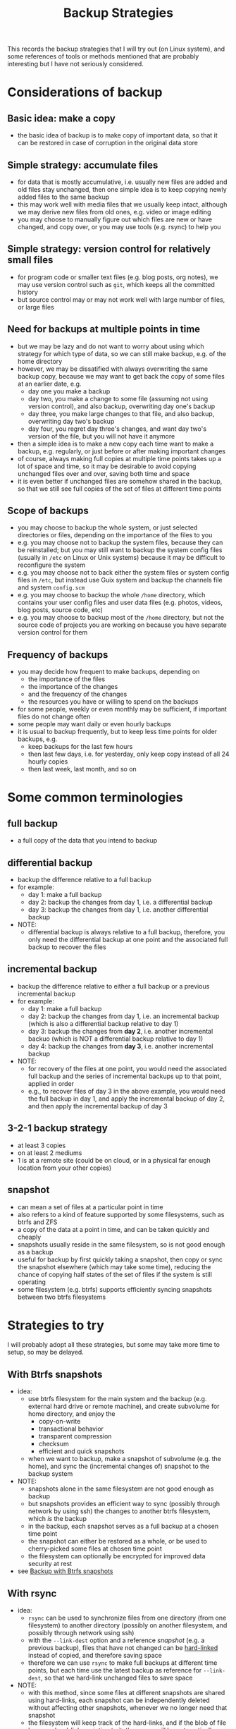 #+STARTUP: indent
#+STARTUP: overview
#+STARTUP: logdone
#+TITLE: Backup Strategies

This records the backup strategies that I will try out (on Linux
system), and some references of tools or methods mentioned that are
probably interesting but I have not seriously considered.

* Considerations of backup

** Basic idea: make a copy
  - the basic idea of backup is to make copy of important data, so
    that it can be restored in case of corruption in the original data
    store
** Simple strategy: accumulate files
  - for data that is mostly accumulative, i.e. usually new files are
    added and old files stay unchanged, then one simple idea is to
    keep copying newly added files to the same backup
  - this may work well with media files that we usually keep intact,
    although we may derive new files from old ones, e.g. video or
    image editing
  - you may choose to manually figure out which files are new or have
    changed, and copy over, or you may use tools (e.g. rsync) to help
    you
** Simple strategy: version control for relatively small files
  - for program code or smaller text files (e.g. blog posts, org
    notes), we may use version control such as =git=, which keeps all
    the committed history
  - but source control may or may not work well with large number of
    files, or large files
** Need for backups at multiple points in time
  - but we may be lazy and do not want to worry about using which
    strategy for which type of data, so we can still make backup,
    e.g. of the home directory
  - however, we may be dissatified with always overwriting the same
    backup copy, because we may want to get back the copy of some
    files at an earlier date, e.g.
    - day one you make a backup
    - day two, you make a change to some file (assuming not using
      version control), and also backup, overwriting day one's backup
    - day three, you make large changes to that file, and also backup,
      overwriting day two's backup
    - day four, you regret day three's changes, and want day two's
      version of the file, but you will not have it anymore
  - then a simple idea is to make a new copy each time want to make a
    backup, e.g. regularly, or just before or after making important
    changes
  - of course, always making full copies at multiple time points takes
    up a lot of space and time, so it may be desirable to avoid
    copying unchanged files over and over, saving both time and space
  - it is even better if unchanged files are somehow shared in the
    backup, so that we still see full copies of the set of files at
    different time points
** Scope of backups
- you may choose to backup the whole system, or just selected
  directories or files, depending on the importance of the files to
  you
- e.g. you may choose not to backup the system files, because they can
  be reinstalled; but you may still want to backup the system config
  files (usually in =/etc= on Linux or Unix systems) because it may be
  difficult to reconfigure the system
- e.g. you may choose not to back either the system files or system
  config files in =/etc=, but instead use Guix system and backup the
  channels file and system =config.scm=
- e.g. you may choose to backup the whole =/home= directory, which
  contains your user config files and user data files (e.g. photos,
  videos, blog posts, source code, etc)
- e.g. you may choose to backup most of the =/home= directory, but not
  the source code of projects you are working on because you have
  separate version control for them

** Frequency of backups
- you may decide how frequent to make backups, depending on
  - the importance of the files
  - the importance of the changes
  - and the frequency of the changes
  - the resources you have or willing to spend on the backups
- for some people, weekly or even monthly may be sufficient, if
  important files do not change often
- some people may want daily or even hourly backups
- it is usual to backup frequently, but to keep less time points for
  older backups, e.g.
  - keep backups for the last few hours
  - then last few days, i.e. for yesterday, only keep copy instead of
    all 24 hourly copies
  - then last week, last month, and so on
* Some common terminologies
** full backup
- a full copy of the data that you intend to backup
** differential backup
- backup the difference relative to a full backup
- for example:
  - day 1: make a full backup
  - day 2: backup the changes from day 1, i.e. a differential backup
  - day 3: backup the changes from day 1, i.e. another differential
    backup
- NOTE:
  - differential backup is always relative to a full backup,
    therefore, you only need the differential backup at one point and
    the associated full backup to recover the files
** incremental backup
- backup the difference relative to either a full backup or a previous
  incremental backup
- for example:
  - day 1: make a full backup
  - day 2: backup the changes from day 1, i.e. an incremental backup
    (which is also a differential backup relative to day 1)
  - day 3: backup the changes from *day 2*, i.e. another incremental
    backuo (which is NOT a differential backup relative to day 1)
  - day 4: backup the changes from *day 3*, i.e. another incremental
    backup
- NOTE:
  - for recovery of the files at one point, you would need the
    associated full backup and the series of incremental backups up to
    that point, applied in order
  - e.g., to recover files of day 3 in the above example, you would
    need the full backup in day 1, and apply the incremental backup of
    day 2, and then apply the incremental backup of day 3
** 3-2-1 backup strategy
- at least 3 copies
- on at least 2 mediums
- 1 is at a remote site (could be on cloud, or in a physical far enough location from your other copies)
** snapshot
- can mean a set of files at a particular point in time
- also refers to a kind of feature supported by some filesystems, such
  as btrfs and ZFS
- a copy of the data at a point in time, and can be taken quickly and
  cheaply
- snapshots usually reside in the same filesystem, so is not good
  enough as a backup
- useful for backup by first quickly taking a snapshot, then copy or
  sync the snapshot elsewhere (which may take some time), reducing the
  chance of copying half states of the set of files if the system is
  still operating
- some filesystem (e.g. btrfs) supports efficiently syncing snapshots
  between two btrfs filesystems
* Strategies to try
I will probably adopt all these strategies, but some may take more
time to setup, so may be delayed.
** With Btrfs snapshots
- idea:
  - use btrfs filesystem for the main system and the backup
    (e.g. external hard drive or remote machine), and create subvolume
    for home directory, and enjoy the
    - copy-on-write
    - transactional behavior
    - transparent compression
    - checksum
    - efficient and quick snapshots
  - when we want to backup, make a snapshot of subvolume (e.g. the
    home), and sync the (incremental changes of) snapshot to the
    backup system
- NOTE:
  - snapshots alone in the same filesystem are not good enough as backup
  - but snapshots provides an efficient way to sync (possibly through
    network by using ssh) the changes to another btrfs filesystem,
    which /is/ the backup
  - in the backup, each snapshot serves as a full backup at a chosen
    time point
  - the snapshot can either be restored as a whole, or be used to
    cherry-picked some files at chosen time point
  - the filesystem can optionally be encrypted for improved data
    security at rest
- see [[file:backup-with-btrfs-snapshots.org][Backup with Btrfs snapshots]]
** With rsync
- idea:
  - =rsync= can be used to synchronize files from one directory (from
    one filesystem) to another directory (possibly on another
    filesystem, and possibly through network using ssh)
  - with the =--link-dest= option and a reference /snapshot/ (e.g. a
    previous backup), files that have not changed can be [[https://en.wikipedia.org/wiki/Hard_link][hard-linked]]
    instead of copied, and therefore saving space
  - therefore we can use =rsync= to make full backups at different
    time points, but each time use the latest backup as reference for
    =--link-dest=, so that we hard-link unchanged files to save space
- NOTE:
  - with this method, since some files at different snapshots are
    shared using hard-links, each snapshot can be independently
    deleted without affecting other snapshots, whenever we no longer
    need that snapshot
  - the filesystem will keep track of the hard-links, and if the blob
    of file has zero hard-links pointing to it, the space will be
    automatically reclaimed
  - but the shared files should not be modified, otherwise, the "copy"
    at different snapshots hard-linking to the same file will see the
    same change
  - the filesystem can optionally be encrypted for improved data
    security at rest
- see [[file:backup-with-rsync.org][Backup with rsync]]
** With tar
- idea:
  - =tar= can be used to archive a set of files or directories as one
    single file, which can be zipped or encrypted for transferring or
    backup
  - =tar= also supports creating an incremental (or differential,
    depending on the reference used) archive by using =snar= file which
    records some metadata so that the changes can be determined and
    archived accordingly
  - therefore we can use this feature to create incremental or
    differential backups, by suitably managing a full backup, and the
    associated snar file(s) and archived changes
  - the full backup and incremental or differential backup(s) can be
    optionally easily zipped and/or encrypted, which is useful for
    backups put at cloud, to save cost and improving privacy
- NOTE:
  - restoring files from the tar incremental or differntial backups
    takes a little bit more work than the above btrfs or rsync methods
- see [[file:backup-with-tar.org][Backup with tar]]
* Other references
In the process of finding information of the above backup strategies,
I have found some posts which is useful as reference, and some often
mentioned tools (by no means exhaustive) which I do not intend to try
out at the moment. They are included here for reference.

- rsync related:
  - Time Machine-style backup using rsync: https://github.com/laurent22/rsync-time-backup
    - associated hackernew post: https://news.ycombinator.com/item?id=6623514
  - [[https://linuxconfig.org/how-to-create-incremental-backups-using-rsync-on-linux][How to create incremental backups using rsync on Linux]]
  - https://officeguide.cc/linux-rsync-incremental-backups-hard-link-snapshots-tutorial-examples/
  - [[https://rsnapshot.org/][rsnapshot]]
- btrfs related:
  - [[https://wiki.tnonline.net/w/Btrfs/Getting_Started][Btrfs/Getting Started]]
  - [[https://linuxhint.com/back_up_btrfs_snapshots_external_drives/][How to Backup Btrfs Snapshots to External Drives]]
  - [[https://linuxhint.com/how-to-use-btrfs-scrub/][How to Use Btrfs Scrub?]]
  - [[https://github.com/digint/btrbk][btrbk]]
  - [[https://en.wikipedia.org/wiki/ZFS][ZFS]] instead of btrfs
- encryption:
  - https://opensource.com/article/21/3/encryption-luks
  - [[https://wiki.archlinux.org/title/Dm-crypt/Encrypting_an_entire_system][ArchWiki: dm-crypt/Encrypting an entire system]]
- git related
  - [[https://github.com/bup/bup][bup]]
  - [[https://git-annex.branchable.com/][git-annex]]
  - [[https://en.wikipedia.org/wiki/Git-annex][Wiki: git-annex]]
